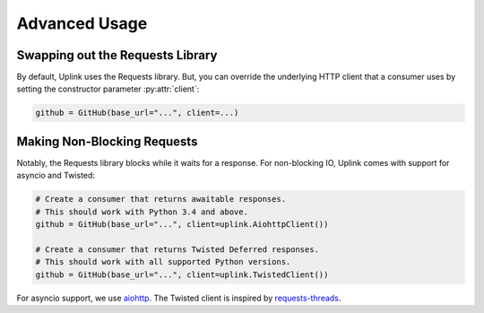 Advanced Usage
**************

Swapping out the Requests Library
=================================

By default, Uplink uses the Requests library. But, you can override the
underlying HTTP client that a consumer uses by setting the constructor
parameter :py:attr:`client`:

.. code-block:: python

    github = GitHub(base_url="...", client=...)

.. _`non-blocking requests`:

Making Non-Blocking Requests
============================

Notably, the Requests library blocks while it waits for a response. For
non-blocking IO, Uplink comes with support for asyncio and Twisted:

.. code-block:: python

    # Create a consumer that returns awaitable responses.
    # This should work with Python 3.4 and above.
    github = GitHub(base_url="...", client=uplink.AiohttpClient())

    # Create a consumer that returns Twisted Deferred responses.
    # This should work with all supported Python versions.
    github = GitHub(base_url="...", client=uplink.TwistedClient())

For asyncio support, we use `aiohttp
<http://aiohttp.readthedocs.io/en/stable/>`_. The Twisted client is
inspired by `requests-threads
<https://github.com/requests/requests-threads>`_.